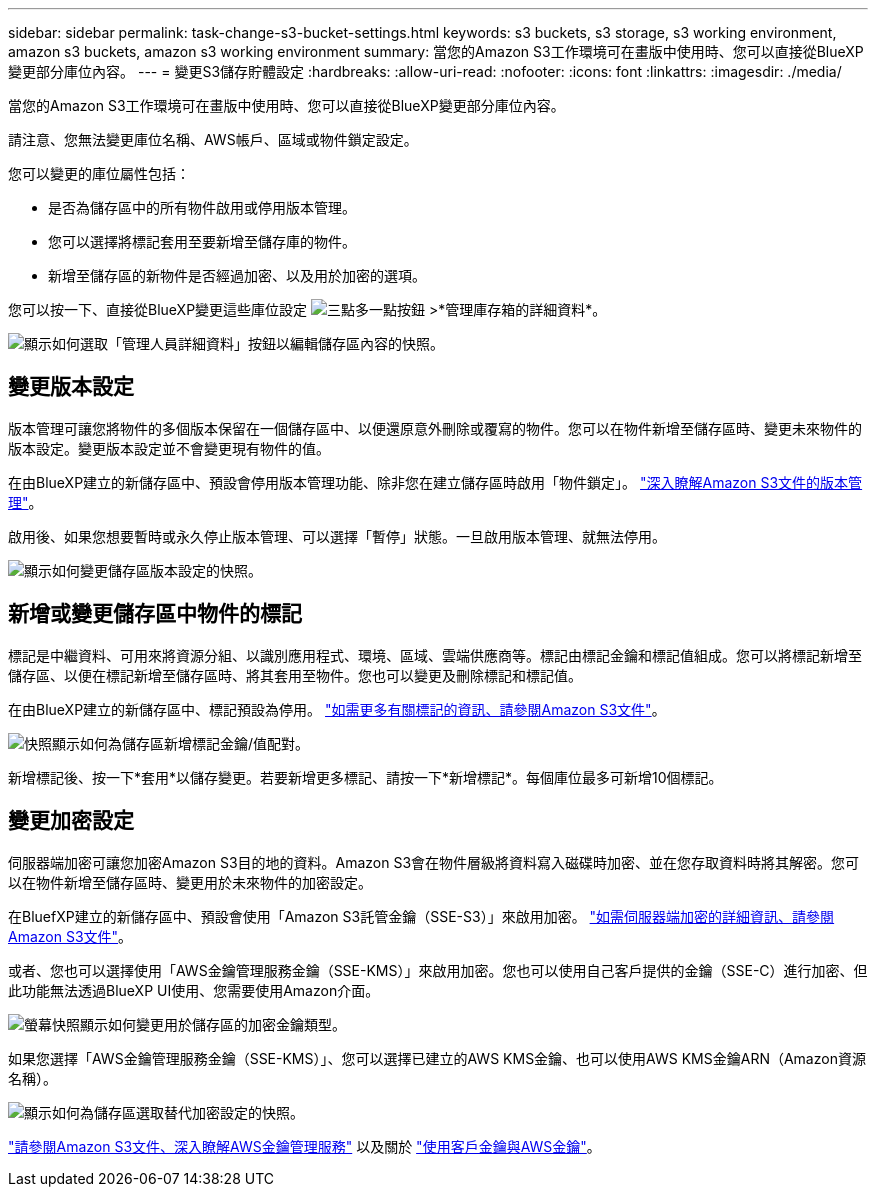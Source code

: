 ---
sidebar: sidebar 
permalink: task-change-s3-bucket-settings.html 
keywords: s3 buckets, s3 storage, s3 working environment, amazon s3 buckets, amazon s3 working environment 
summary: 當您的Amazon S3工作環境可在畫版中使用時、您可以直接從BlueXP變更部分庫位內容。 
---
= 變更S3儲存貯體設定
:hardbreaks:
:allow-uri-read: 
:nofooter: 
:icons: font
:linkattrs: 
:imagesdir: ./media/


[role="lead"]
當您的Amazon S3工作環境可在畫版中使用時、您可以直接從BlueXP變更部分庫位內容。

請注意、您無法變更庫位名稱、AWS帳戶、區域或物件鎖定設定。

您可以變更的庫位屬性包括：

* 是否為儲存區中的所有物件啟用或停用版本管理。
* 您可以選擇將標記套用至要新增至儲存庫的物件。
* 新增至儲存區的新物件是否經過加密、以及用於加密的選項。


您可以按一下、直接從BlueXP變更這些庫位設定 image:button-horizontal-more.gif["三點多一點按鈕"] >*管理庫存箱的詳細資料*。

image:screenshot-edit-amazon-s3-bucket.png["顯示如何選取「管理人員詳細資料」按鈕以編輯儲存區內容的快照。"]



== 變更版本設定

版本管理可讓您將物件的多個版本保留在一個儲存區中、以便還原意外刪除或覆寫的物件。您可以在物件新增至儲存區時、變更未來物件的版本設定。變更版本設定並不會變更現有物件的值。

在由BlueXP建立的新儲存區中、預設會停用版本管理功能、除非您在建立儲存區時啟用「物件鎖定」。 https://docs.aws.amazon.com/AmazonS3/latest/userguide/Versioning.html["深入瞭解Amazon S3文件的版本管理"^]。

啟用後、如果您想要暫時或永久停止版本管理、可以選擇「暫停」狀態。一旦啟用版本管理、就無法停用。

image:screenshot-amazon-s3-versioning.png["顯示如何變更儲存區版本設定的快照。"]



== 新增或變更儲存區中物件的標記

標記是中繼資料、可用來將資源分組、以識別應用程式、環境、區域、雲端供應商等。標記由標記金鑰和標記值組成。您可以將標記新增至儲存區、以便在標記新增至儲存區時、將其套用至物件。您也可以變更及刪除標記和標記值。

在由BlueXP建立的新儲存區中、標記預設為停用。 https://docs.aws.amazon.com/AmazonS3/latest/userguide/object-tagging.html["如需更多有關標記的資訊、請參閱Amazon S3文件"^]。

image:screenshot-amazon-s3-tags.png["快照顯示如何為儲存區新增標記金鑰/值配對。"]

新增標記後、按一下*套用*以儲存變更。若要新增更多標記、請按一下*新增標記*。每個庫位最多可新增10個標記。



== 變更加密設定

伺服器端加密可讓您加密Amazon S3目的地的資料。Amazon S3會在物件層級將資料寫入磁碟時加密、並在您存取資料時將其解密。您可以在物件新增至儲存區時、變更用於未來物件的加密設定。

在BluefXP建立的新儲存區中、預設會使用「Amazon S3託管金鑰（SSE-S3）」來啟用加密。 https://docs.aws.amazon.com/AmazonS3/latest/userguide/serv-side-encryption.html["如需伺服器端加密的詳細資訊、請參閱Amazon S3文件"^]。

或者、您也可以選擇使用「AWS金鑰管理服務金鑰（SSE-KMS）」來啟用加密。您也可以使用自己客戶提供的金鑰（SSE-C）進行加密、但此功能無法透過BlueXP UI使用、您需要使用Amazon介面。

image:screenshot-amazon-s3-encryption1.png["螢幕快照顯示如何變更用於儲存區的加密金鑰類型。"]

如果您選擇「AWS金鑰管理服務金鑰（SSE-KMS）」、您可以選擇已建立的AWS KMS金鑰、也可以使用AWS KMS金鑰ARN（Amazon資源名稱）。

image:screenshot-amazon-s3-encryption2.png["顯示如何為儲存區選取替代加密設定的快照。"]

https://docs.aws.amazon.com/AmazonS3/latest/userguide/UsingKMSEncryption.html["請參閱Amazon S3文件、深入瞭解AWS金鑰管理服務"^] 以及關於 https://docs.aws.amazon.com/kms/latest/developerguide/concepts.html#key-mgmt["使用客戶金鑰與AWS金鑰"^]。
